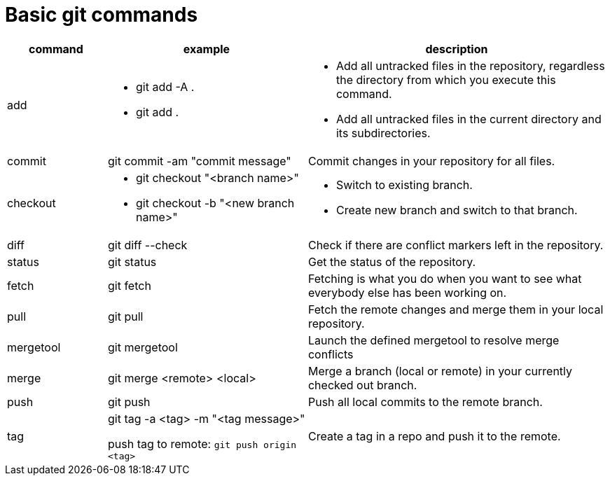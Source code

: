 = Basic git commands

[cols="1,2,3",options="header"]
|===
|command | example | description

| add
a| * git add -A .
* git add .
a| * Add all untracked files in the repository, regardless the directory from which you execute this command.
* Add all untracked files in the current directory and its subdirectories.

| commit
| git commit -am "commit message"
| Commit changes in your repository for all files.

| checkout
a| * git checkout "<branch name>"
* git checkout -b "<new branch name>"
a| * Switch to existing branch.
* Create new branch and switch to that branch.

| diff
|git diff --check
| Check if there are conflict markers left in the repository.

| status
| git status
| Get the status of the repository.

| fetch
| git fetch
| Fetching is what you do when you want to see what everybody else has been working on.

| pull
| git pull
| Fetch the remote changes and merge them in your local repository.

| mergetool
| git mergetool
| Launch the defined mergetool to resolve merge conflicts

| merge
| git merge <remote> <local>
| Merge a branch (local or remote) in your currently checked out branch.

| push
| git push
| Push all local commits to the remote branch.

| tag
a| git tag -a <tag> -m "<tag message>"

push tag to remote: `git push origin <tag>`
| Create a tag in a repo and push it to the remote.
|===
